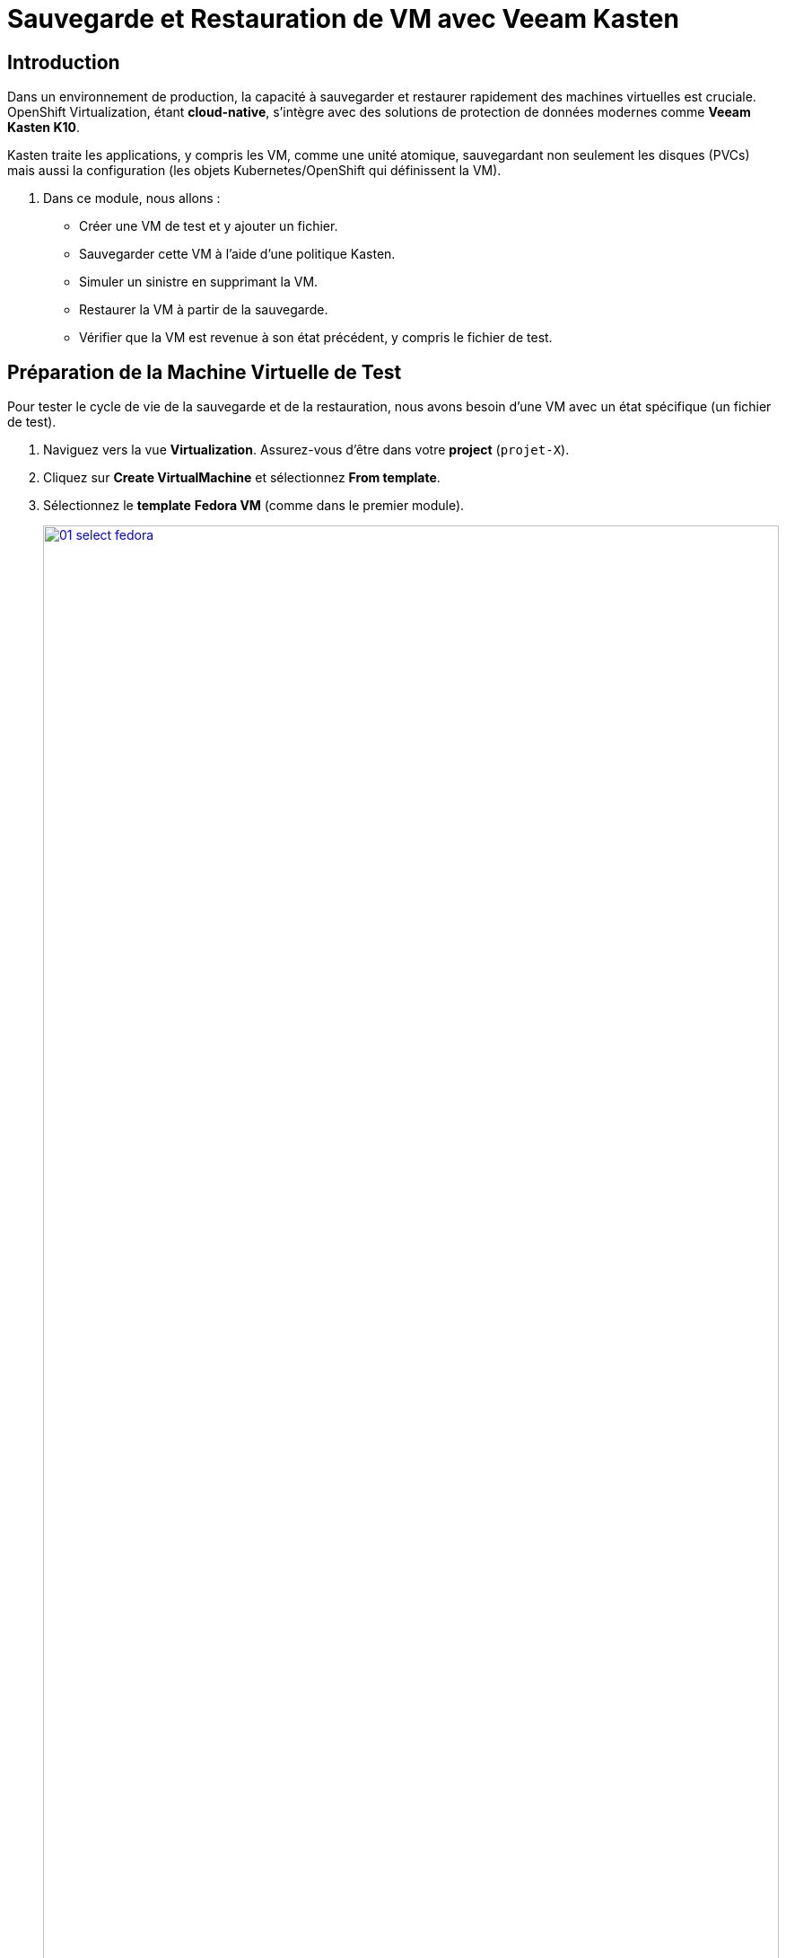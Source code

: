 = Sauvegarde et Restauration de VM avec Veeam Kasten

== Introduction

Dans un environnement de production, la capacité à sauvegarder et restaurer rapidement des machines virtuelles est cruciale. OpenShift Virtualization, étant *cloud-native*, s'intègre avec des solutions de protection de données modernes comme *Veeam Kasten K10*.

Kasten traite les applications, y compris les VM, comme une unité atomique, sauvegardant non seulement les disques (PVCs) mais aussi la configuration (les objets Kubernetes/OpenShift qui définissent la VM).

. Dans ce module, nous allons :
* Créer une VM de test et y ajouter un fichier.
* Sauvegarder cette VM à l'aide d'une politique Kasten.
* Simuler un sinistre en supprimant la VM.
* Restaurer la VM à partir de la sauvegarde.
* Vérifier que la VM est revenue à son état précédent, y compris le fichier de test.

== Préparation de la Machine Virtuelle de Test

Pour tester le cycle de vie de la sauvegarde et de la restauration, nous avons besoin d'une VM avec un état spécifique (un fichier de test).

. Naviguez vers la vue *Virtualization*. Assurez-vous d'être dans votre *project* (`projet-X`).

. Cliquez sur *Create VirtualMachine* et sélectionnez *From template*.

. Sélectionnez le *template* *Fedora VM* (comme dans le premier module).
+
image::2025_spring/module-08-kasten/01_select_fedora.png[link=self, window=blank, width=100%]

. Changez le nom en **fedora-kasten-test** et cliquez sur *Quick create VirtualMachine*.

. Attendez que la VM passe au statut *Running*.

. Sélectionnez la VM *fedora-kasten-test* et cliquez sur l'onglet *Console*.

. Connectez-vous à la VM en utilisant les *Guest login credentials* fournis.

. Une fois connecté, créez un fichier de test vide à la racine du répertoire personnel de l'utilisateur.
+
[source,sh,role=execute]
----
touch test.txt
----

. Vérifiez que le fichier existe bien en listant le contenu du répertoire.
+
[source,sh,role=execute]
----
ls
----
+
Vous devriez voir `test.txt` apparaître dans la liste. Laissez cette VM en cours d'exécution.
+
image::2025_spring/module-08-kasten/02_touch_file.png[link=self, window=blank, width=100%]

== Accès à la Console Kasten K10

La console Kasten est l'interface web où nous gérerons les politiques de sauvegarde et les actions de restauration.

. Dans la console OpenShift, passez à la vue *Administrator*.

. Dans le menu de gauche, naviguez vers *Networking* -> *Routes*.

. Assurez-vous que le *Project* sélectionné est **kasten-io** (ou le projet où Kasten est installé dans votre lab).

. Vous devriez voir une route nommée *k10-dashboard* (ou similaire). Cliquez sur l'URL dans la colonne *Location*.
+
image::2025_spring/module-08-kasten/03_kasten_route.png[link=self, window=blank, width=100%]

. Une nouvelle fenêtre s'ouvrira avec le tableau de bord Kasten K10. Il se peut qu'on vous demande de vous authentifier (généralement via OpenShift).

== Création et Exécution d'une Politique de Sauvegarde

Nous allons maintenant créer une "politique" (Policy) qui dit à Kasten quoi sauvegarder et comment.

. Dans le tableau de bord Kasten, cliquez sur *Policies* dans la barre de navigation.

. Cliquez sur le bouton *Create New Policy*.

. Remplissez le formulaire pour notre politique de sauvegarde :
    * *Name:* `backup-vm-projet-x`
    * *Action:* Laissez à *Snapshot*.
    * Laissez les autres options par défaut (Fréquence, etc.).
    * Dans la section *Select Applications*, choisissez *By Name*.
    * Dans le *dropdown* *Applications*, trouvez et sélectionnez **fedora-kasten-test**. (Kasten voit la VM comme une "Application").
+
image::2025_spring/module-08-kasten/04_kasten_policy.png[link=self, window=blank, width=100%]

. Cliquez sur *Create Policy*.

. La politique est maintenant créée, mais elle n'a pas encore été exécutée. Sur la ligne de votre nouvelle politique (`backup-vm-projet-x`), cliquez sur l'icône *Run Once* (l'icône "play").
+
image::2025_spring/module-08-kasten/05_kasten_run_once.png[link=self, window=blank, width=100%]

. Confirmez en cliquant sur *Run Policy* dans la fenêtre contextuelle.

. Cliquez sur *Dashboard* dans le menu principal de Kasten. Vous verrez un job de sauvegarde en cours (*Running*). Attendez quelques instants jusqu'à ce que le statut du job passe à *Succeeded*.
+
image::2025_spring/module-08-kasten/06_kasten_backup_success.png[link=self, window=blank, width=100%]

. Notre VM est maintenant sauvegardée.

== Simulation d'un Sinistre (Suppression de la VM)

Il est temps de simuler une suppression accidentelle de notre machine virtuelle.

. Retournez à la console OpenShift et à la vue *Virtualization*.

. Assurez-vous d'être dans votre *project* (`projet-X`).

. Sélectionnez la VM *fedora-kasten-test*.

. Cliquez sur le menu *Actions* (dans le coin supérieur droit) et sélectionnez *Delete VirtualMachine*.
+
image::2025_spring/module-08-kasten/07_delete_vm.png[link=self, window=blank, width=100%]

. Confirmez la suppression en tapant le nom de la VM et en cliquant sur *Delete*.

. Attendez que la VM disparaisse de la liste. Notre VM et son fichier `test.txt` ont disparu.

== Restauration de la Machine Virtuelle

Utilisons maintenant Kasten pour restaurer notre VM à partir du point de sauvegarde (snapshot).

. Retournez au tableau de bord Kasten K10.

. Cliquez sur *Applications* dans le menu. Vous devriez toujours voir *fedora-kasten-test* dans la liste (marquée comme "Removed" ou avec un point rouge), car elle a des points de restauration.

. Cliquez sur le nom de l'application *fedora-kasten-test*.

. Vous verrez une liste de *Restore Points*. Localisez le point de restauration valide que nous avons créé à l'étape précédente (il devrait être marqué *Snapshot*).
+
image::2025_spring/module-08-kasten/08_kasten_restore_point.png[link=self, window=blank, width=100%]

. Cliquez sur l'icône *Restore* sur la même ligne que ce point de restauration.

. Une fenêtre *Restore Application* s'ouvrira. Nous voulons restaurer tout à son état d'origine. Laissez toutes les options par défaut et cliquez sur le bouton *Restore*.

. Vous serez redirigé vers le *Dashboard* où vous pourrez suivre le statut du job de restauration. Attendez que le job passe à *Succeeded*.
+
image::2025_spring/module-08-kasten/09_kasten_restore_success.png[link=self, window=blank, width=100%]

== Vérification de la Restauration

Vérifions si notre VM est revenue et, plus important encore, si son état (le fichier `test.txt`) a été restauré.

. Retournez à la console OpenShift et à la vue *Virtualization*.

. Dans votre *project-X*, vous devriez maintenant voir la VM *fedora-kasten-test* réapparaître. Attendez qu'elle atteigne le statut *Running*.

. Cliquez sur la VM, puis sur l'onglet *Console*.

. Connectez-vous à nouveau à la machine virtuelle (les identifiants devraient être les mêmes).

. Une fois connecté, listez le contenu du répertoire personnel.
+
[source,sh,role=execute]
----
ls
----
+
**Vous devriez voir le fichier `test.txt` !**
+
image::2025_spring/module-08-kasten/10_verify_file_restored.png[link=self, window=blank, width=100%]

. (Optionnel) Vous pouvez maintenant vous déconnecter de la console (Ctrl-D).

== Cleanup

Pour économiser les ressources, veuillez arrêter la VM que nous venons de restaurer.

. Dans la vue *Virtualization*, sélectionnez la VM *fedora-kasten-test*.
. Cliquez sur le bouton *Stop*.

== Conclusion

Félicitations ! Vous avez terminé le cycle complet de protection des données pour une machine virtuelle *cloud-native*.

Nous avons démontré comment Veeam Kasten s'intègre à OpenShift Virtualization pour sauvegarder non seulement le disque d'une VM, mais aussi son état et sa configuration. Nous avons simulé un sinistre en supprimant la VM, puis nous l'avons restaurée avec succès à son état exact, y compris le fichier de test que nous avions créé. Cela montre la puissance de la gestion des applications *stateful* (qui ont un état) dans OpenShift.
```
